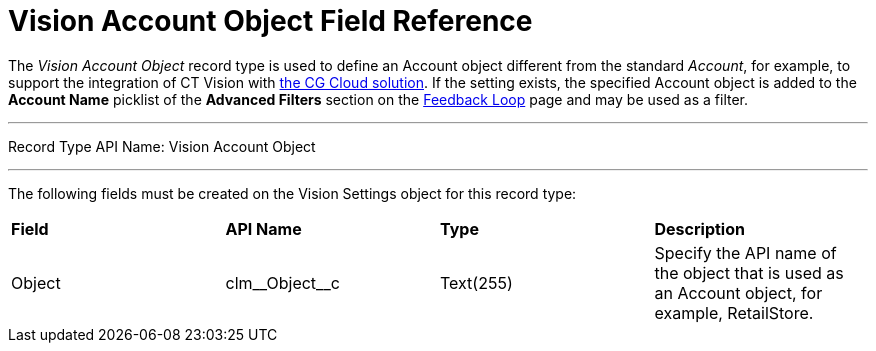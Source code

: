 = Vision Account Object Field Reference

The _Vision Account Object_ record type is used to define an [.object]#Account# object different from the standard _Account_, for example, to support the integration of CT Vision with https://help.customertimes.com/articles/ct-mobile-ios-en/cg-cloud[the CG Cloud solution]. If the setting exists, the specified [.object]#Account# object is added to the *Account Name*  picklist of the *Advanced Filters* section on the link:../../CT-Vision-IR-Administrator-Guide/Working-with-CT-Vision-IR-in-Salesforce/index[Feedback Loop] page and may be used as a filter.

'''''

Record Type API Name: [.apiobject]#Vision Account Object#

'''''

The following fields must be created on the [.object]#Vision Settings# object for this record type:

[width="100%",cols="25%,25%,25%,25%",]
|===
|*Field* |*API Name*                    |*Type*    |*Description*
|Object  |[.apiobject]#clm\__Object__c# |Text(255) |Specify the API name of the object that is used as an [.object]#Account# object, for example, RetailStore.
|===
